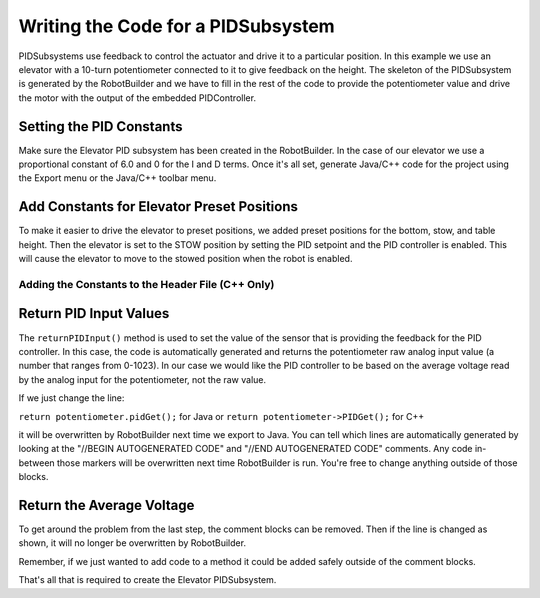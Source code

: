 Writing the Code for a PIDSubsystem
===================================

PIDSubsystems use feedback to control the actuator and drive it to a particular position. In this example we use an elevator with a 10-turn potentiometer connected to it to give feedback on the height. The skeleton of the PIDSubsystem is generated by the RobotBuilder and we have to fill in the rest of the code to provide the potentiometer value and drive the motor with the output of the embedded PIDController.

Setting the PID Constants
-------------------------

.. image:: images/pid-subsystem-1.png

Make sure the Elevator PID subsystem has been created in the RobotBuilder. In the case of our elevator we use a proportional constant of 6.0 and 0 for the I and D terms. Once it's all set, generate Java/C++ code for the project using the Export menu or the Java/C++ toolbar menu.

Add Constants for Elevator Preset Positions
-------------------------------------------

.. tabs::

   .. code-tab:: java

      public class Elevator extends PIDSubsystem {
         // BEGIN AUTOGENERATED CODE, SOURCE=ROBOTBUILDER ID=DECLARATION
         AnalogChannel potentiometer = RobotMap.ELEVATOR_POTENTIOMETER;
         Victor victor = RobotMap.ELEVATOR_VICTOR;
         // END AUTOGENERATED CODE, SOURCE=ROBOTBUILDER ID=DECLARATION

         public static final double BOTTOM = 4.6,
                                    STOW = 1.65,
                                    TABLE_HEIGHT = 1.58;

         public Elevator() {
            // BEGIN AUTOGENERATED CODE, SOURCE=ROBOTBUILDER, ID=PID
            super("Elevator", 1.0, 0.0, 0.0);
            getPIDController().setContinuous(false);
            // END AUTOGENERATED CODE, SOURCE=ROBOTBUILDER, ID=PID

            setSetpoint(STOW);
            enable();
         }

         public void initDefaultCommand() {

         }

         protected double returnPIDInput() {
            // BEGIN AUTOGENERATED CODE, SOURCE=ROBOTBUILDER, ID=SOURCE
            return potentiometer.pidGet();
            // END AUTOGENERATED CODE, SOURCE=ROBOTBUILDER, ID=SOURCE
         }

         protected void usePIDOutput(double output) {

         }
      }

   .. code-tab:: cpp

      #include "Elevator.h"
      #include "../Robotmap.h"
      #include "SmartDashboard/SmartDashboard.h"

      // BEGIN AUTOGENERATED CODE, SOURCE=ROBOTBUILDER ID=PID
      Elevator::Elevator() : PIDSubsystem("Elevator", 1.0, 0.0, 0.0) {
         GetPIDController()->SetContinuous(false);

         // END AUTOGENERATED COD, SOURCE=ROBOTBUILDER ID=PID
         // BEGIN AUTOGENERATED CODE, SOURCE=ROBOTBUILDER, ID=DECLARATIONS

         potentiometer = RobotMap::ELEVATOR_POTENTIOMETER;
         victor = RobotMap::ELEVATOR_VICTOR;

         // END AUTOGENERATED CODE, SOURCE=ROBOTBUILDER, ID=DECLARATIONS
         SetSetpoint(STOW);
         Enable();
      }

To make it easier to drive the elevator to preset positions, we added preset positions for the bottom, stow, and table height. Then the elevator is set to the STOW position by setting the PID setpoint and the PID controller is enabled. This will cause the elevator to move to the stowed position when the robot is enabled.

Adding the Constants to the Header File (C++ Only)
^^^^^^^^^^^^^^^^^^^^^^^^^^^^^^^^^^^^^^^^^^^^^^^^^^

.. tabs::

   .. code-tab:: cpp

      #pragma once

      #include "frc/commands/PIDSubsystem.h"
      #include "frc/AnalogInput.h"
      #include "frc/Victor.h"

      class Elevator: public PIDSubsystem {
       public:
         static const double BOTTOM = 4.6;
         static const double STOW = 1.65;
         static const double TABLE_HEIGHT = 1.58;

         // BEGIN AUTOGENERATED CODE, SOURCE=ROBOTBUILDER ID=DECLARATIONS
         AnalogInput* potentiometer;
         Victor* victor;
         // END AUTOGENERATED CODE, SOURCE=ROBOTBUILDER ID=DECLARATIONS

         Elevator();
         double ReturnPIDInput();
         void UsePIDOutput(double output);
         void InitDefaultCommand();
      };


Return PID Input Values
-----------------------

.. tabs::

   .. code-tab:: java

      protected double returnPIDInput() {
         // BEGIN AUTOGENERATED CODE, SOURCE=ROBOTBUILDER, ID=SOURCE
         return potentiometer.pidGet();
         // END AUTOGENERATED CODE, SOURCE=ROBOTBUILDER, ID=SOURCE
      }

   .. code-tab:: cpp

      double Elevator::ReturnPIDInput() {
         // BEGIN AUTOGENERATED CODE, SOURCE=ROBOTBUILDER ID=SOURCE
         return potentiometer->PIDGet();
         // END AUTOGENERATED CODE, SOURCE=ROBOTBUILDER ID=SOURCE
      }

The ``returnPIDInput()`` method is used to set the value of the sensor that is providing the feedback for the PID controller. In this case, the code is automatically generated and returns the potentiometer raw analog input value (a number that ranges from 0-1023). In our case we would like the PID controller to be based on the average voltage read by the analog input for the potentiometer, not the raw value.

If we just change the line:

``return potentiometer.pidGet();`` for Java or ``return potentiometer->PIDGet();`` for C++

it will be overwritten by RobotBuilder next time we export to Java. You can tell which lines are automatically generated by looking at the "//BEGIN AUTOGENERATED CODE" and "//END AUTOGENERATED CODE" comments. Any code in-between those markers will be overwritten next time RobotBuilder is run. You're free to change anything outside of those blocks.

Return the Average Voltage
--------------------------

.. tabs::

   .. code-tab:: java

      protected double returnPIDInput() {
         return potentiometer.getAverageVoltage();
      }

   .. code-tab:: cpp

      double Elevator::ReturnPIDInput() {
         return potentiometer->GetAverageVoltage();
      }

To get around the problem from the last step, the comment blocks can be removed. Then if the line is changed as shown, it will no longer be overwritten by RobotBuilder.

Remember, if we just wanted to add code to a method it could be added safely outside of the comment blocks.

That's all that is required to create the Elevator PIDSubsystem.
